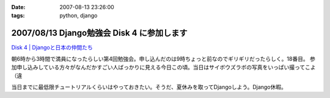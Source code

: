 :date: 2007-08-13 23:26:00
:tags: python, django

===========================================
2007/08/13 Django勉強会 Disk 4 に参加します
===========================================

`Disk 4 | Djangoと日本の仲間たち`_

.. _`Disk 4 | Djangoと日本の仲間たち`: http://www.djangoproject.jp/etude/4/

朝6時から3時間で満員になったらしい第4回勉強会。申し込んだのは9時ちょっと前なのでギリギリだったらしく。18番目。
参加申し込みしている方々がなんだかすごい人ばっかりに見える今日この頃。当日はサイボウズラボの写真をいっぱい撮ってこよ（違

当日までに最低限チュートリアルくらいはやっておきたい。そうだ、夏休みを取ってDjangoしよう。Django休暇。


.. :extend type: text/html
.. :extend:

